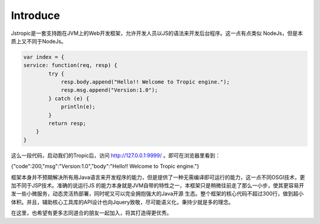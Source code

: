 ============
Introduce
============

Jstropic是一套支持跑在JVM上的Web开发框架，允许开发人员以JS的语法来开发后台程序。这一点有点类似
NodeJs，但是本质上又不同于NodeJs。

.. code-block:: javascript

    var index = {
    service: function(req, resp) {
            try {
                resp.body.append("Hello!! Welcome to Tropic engine.");
                resp.msg.append("Version:1.0");
            } catch (e) {
                println(e);
            }
            return resp;
        }
    }


这么一段代码，启动我们的Tropic后，访问 http://127.0.0.1:9999/ 。即可在浏览器里看到：

.. code-block:: javascript

{"code":200,"msg":"Version:1.0","body":"Hello!! Welcome to Tropic engine."}

框架本身并不预期解决所有用Java语言来开发程序的能力，但是提供了一种无需编译即可运行的能力，这一点不同OSGI技术，更加不同于JSP技术。准确的说运行JS
的能力本身就是JVM自带的特性之一，本框架只是稍微往前走了那么一小步，使其更容易开发一些小微服务，动态灵活热部署，同时呢又可以完全拥抱强大的Java开源
生态。整个框架的核心代码不超过300行，做到超小体积。并且，辅助核心工具库的API设计也向Jquery致敬，尽可能语义化，秉持少就是多的理念。

在这里，也希望有更多志同道合的朋友一起加入，将其打造得更优秀。

